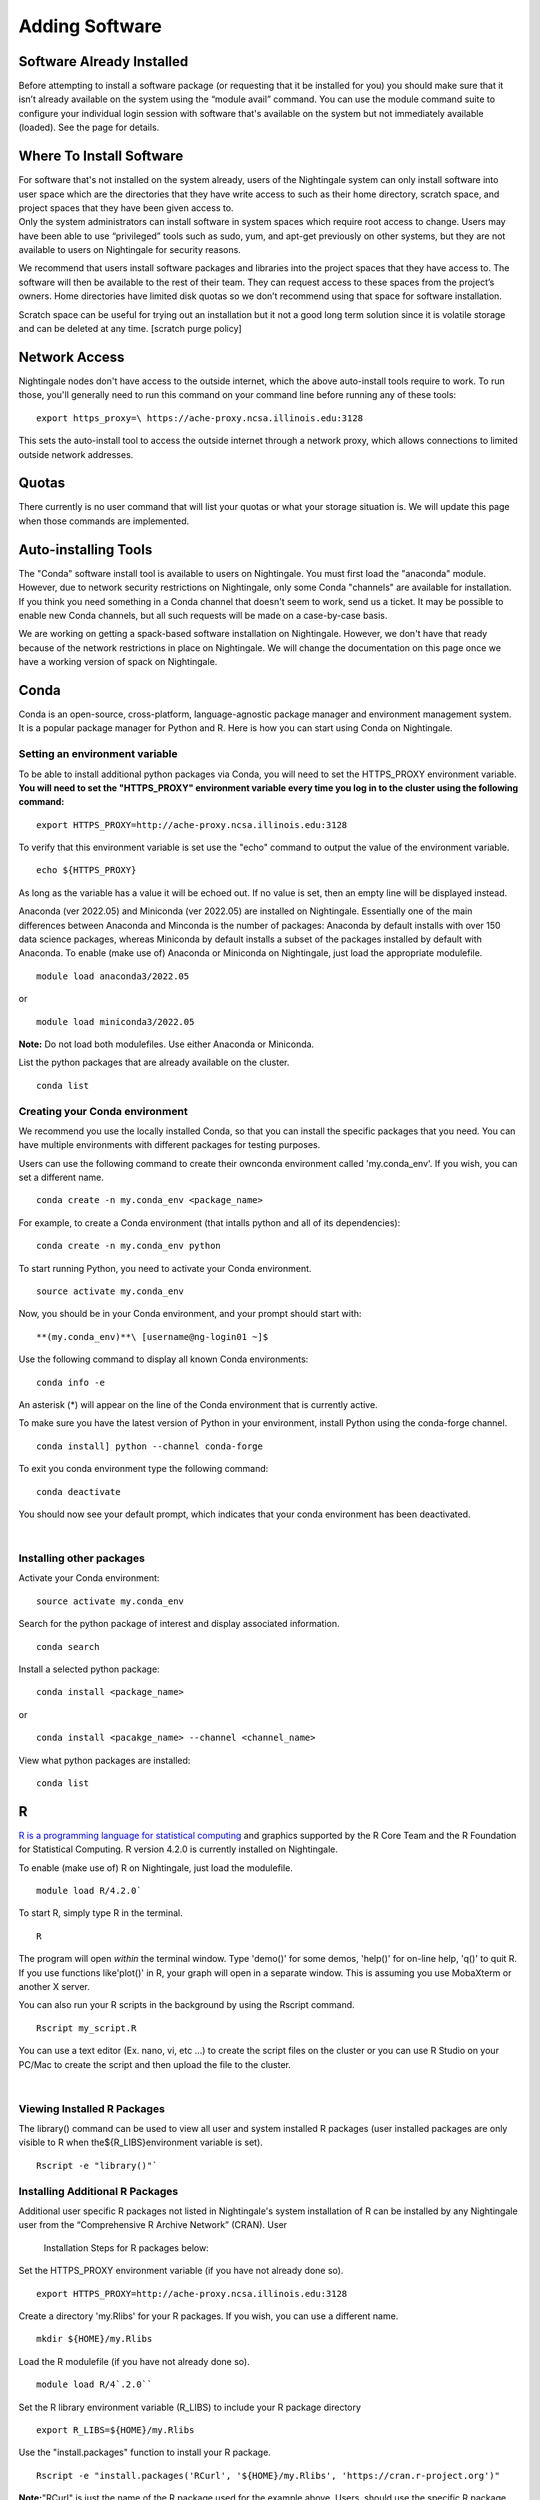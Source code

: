 
Adding Software
===============================

Software Already Installed
-----------------------------

Before attempting to install a software package (or requesting that it
be installed for you) you should make sure that it isn’t already
available on the system using the “module avail” command. You can use
the module command suite to configure your individual login session with
software that's available on the system but not immediately available
(loaded). See the page for details.

Where To Install Software
--------------------------

| For software that's not installed on the system already, users of the
  Nightingale system can only install software into user space which are
  the directories that they have write access to such as their home
  directory, scratch space, and project spaces that they have been given
  access to.
| Only the system administrators can install software in system spaces
  which require root access to change. Users may have been able to use
  “privileged” tools such as sudo, yum, and apt-get previously on other
  systems, but they are not available to users on Nightingale for
  security reasons.

We recommend that users install software packages and libraries into the
project spaces that they have access to. The software will then be
available to the rest of their team. They can request access to these
spaces from the project’s owners. Home directories have limited disk
quotas so we don’t recommend using that space for software installation.

Scratch space can be useful for trying out an installation but it not a
good long term solution since it is volatile storage and can be deleted
at any time. [scratch purge policy]

Network Access
-----------------

Nightingale nodes don't have access to the outside internet, which the
above auto-install tools require to work. To run those, you'll generally
need to run this command on your command line before running any of
these tools:

::

    export https_proxy=\ https://ache-proxy.ncsa.illinois.edu:3128

This sets the auto-install tool to access the outside internet through a
network proxy, which allows connections to limited outside network
addresses.

Quotas
--------

There currently is no user command that will list your quotas or what
your storage situation is. We will update this page when those commands
are implemented.

Auto-installing Tools
------------------------

The "Conda" software install tool is available to users on Nightingale.
You must first load the "anaconda" module. However, due to network
security restrictions on Nightingale, only some Conda "channels" are
available for installation. If you think you need something in a Conda
channel that doesn't seem to work, send us a ticket. It may be possible
to enable new Conda channels, but all such requests will be made on a
case-by-case basis.

We are working on getting a spack-based software installation on
Nightingale. However, we don't have that ready because of the network
restrictions in place on Nightingale. We will change the documentation
on this page once we have a working version of spack on Nightingale.

Conda
------

Conda is an open-source, cross-platform, language-agnostic package
manager and environment management system. It is a popular package
manager for Python and R. Here is how you can start using Conda on
Nightingale.

Setting an environment variable
~~~~~~~~~~~~~~~~~~~~~~~~~~~~~~~~

To be able to install additional python packages via Conda, you will
need to set the HTTPS_PROXY environment variable. **You will need to set
the "HTTPS_PROXY" environment variable every time you log in to the
cluster using the following command:**

:: 

    export HTTPS_PROXY=http://ache-proxy.ncsa.illinois.edu:3128



To verify that this environment variable is set use the "echo" command
to output the value of the environment variable.

:: 

    echo ${HTTPS_PROXY}

As long as the variable has a value it will be echoed out. If no value
is set, then an empty line will be displayed instead.

Anaconda (ver 2022.05) and Miniconda (ver 2022.05) are installed on
Nightingale. Essentially one of the main differences between Anaconda
and Minconda is the number of packages: Anaconda by default installs
with over 150 data science packages, whereas Miniconda by default
installs a subset of the packages installed by default with Anaconda. To
enable (make use of) Anaconda or Miniconda on Nightingale, just load the
appropriate modulefile.

::

    module load anaconda3/2022.05

or

::

    module load miniconda3/2022.05

**Note:** Do not load both modulefiles. Use either Anaconda or
Miniconda.

List the python packages that are already available on the cluster.

::

    conda list

Creating your Conda environment
~~~~~~~~~~~~~~~~~~~~~~~~~~~~~~~~

We recommend you use the locally installed Conda, so that you can
install the specific packages that you need. You can have multiple
environments with different packages for testing purposes.

Users can use the following command to create their ownconda environment
called 'my.conda_env'. If you wish, you can set a different name.

::

    conda create -n my.conda_env <package_name>
    
For example, to create a Conda environment (that intalls python and all
of its dependencies):

::

    conda create -n my.conda_env python
    

To start running Python, you need to activate your Conda environment.

::

    source activate my.conda_env

Now, you should be in your Conda environment, and your prompt should
start with:

::

    **(my.conda_env)**\ [username@ng-login01 ~]$
    

Use the following command to display all known Conda environments:

::

    conda info -e

An asterisk (*) will appear on the line of the Conda environment
that is currently active.

To make sure you have the latest version of Python in your environment,
install Python using the conda-forge channel.

::

    conda install] python --channel conda-forge

To exit you conda environment type the following command:

::

    conda deactivate

You should now see your default prompt, which indicates that your conda
environment has been deactivated.

| 

Installing other packages
~~~~~~~~~~~~~~~~~~~~~~~~~~~~

Activate your Conda environment:

::

    source activate my.conda_env

Search for the python package of interest and display associated
information.

::

    conda search 

Install a selected python package:

::

    conda install <package_name>

or

::

    conda install <pacakge_name> --channel <channel_name>
    

View what python packages are installed:

::

    conda list

R
---

`R is a programming language for statistical computing <https://www.r-project.org/>`_ 
and graphics supported by the R Core Team and the R Foundation for
Statistical Computing.  R version 4.2.0 is currently installed on
Nightingale.

To enable (make use of) R on Nightingale, just load the modulefile.

::

    module load R/4.2.0`

To start R, simply type R in the terminal.

::

    R

The program will open *within* the terminal window. Type 'demo()' for
some demos, 'help()' for on-line help, 'q()' to quit R. If you use
functions like'plot()' in R, your graph will open in a separate window.
This is assuming you use MobaXterm or another X server.

You can also run your R scripts in the background by using the Rscript
command.

::

    Rscript my_script.R

You can use a text editor (Ex. nano, vi, etc ...) to create the script
files on the cluster or you can use R Studio on your PC/Mac to create
the script and then upload the file to the cluster.

| 

Viewing Installed R Packages
~~~~~~~~~~~~~~~~~~~~~~~~~~~~~~~~

The library() command can be used to view all user and system installed R
packages (user installed packages are only visible to R when
the${R_LIBS}environment variable is set).

::

    Rscript -e "library()"`

Installing Additional R Packages
~~~~~~~~~~~~~~~~~~~~~~~~~~~~~~~~

Additional user specific R packages not listed in Nightingale's system
installation of R can be installed by any Nightingale
user from the “Comprehensive R Archive Network” (CRAN). User
  Installation Steps for R packages below:

Set the HTTPS_PROXY environment variable (if you have not already done
so).

::

    export HTTPS_PROXY=http://ache-proxy.ncsa.illinois.edu:3128

Create a directory 'my.Rlibs' for your R packages. If you wish, you can
use a different name.

::

    mkdir ${HOME}/my.Rlibs

Load the R modulefile (if you have not already done so).

::

    module load R/4`.2.0`` 

Set the R library environment variable (R_LIBS) to include your R
package directory

::

    export R_LIBS=${HOME}/my.Rlibs

Use the "install.packages" function to install your R package.

::

    Rscript -e "install.packages('RCurl', '${HOME}/my.Rlibs', 'https://cran.r-project.org')"

**Note:**\ "RCurl" is just the name of the R package used for the
example above. Users, should use the specific R package
(https://cran.r-project.org/web/packages/available_packages_by_name.html)
that they are interested in.

(If the environment variable **R_LIBS** is not set and a directory is
not specified with the "install.packages" function, then R packages
will be installed under "${HOME}/R/x86_64-unknown-linux-gnu-library"
by default.  This R subdirectory structure is created automatically.)

